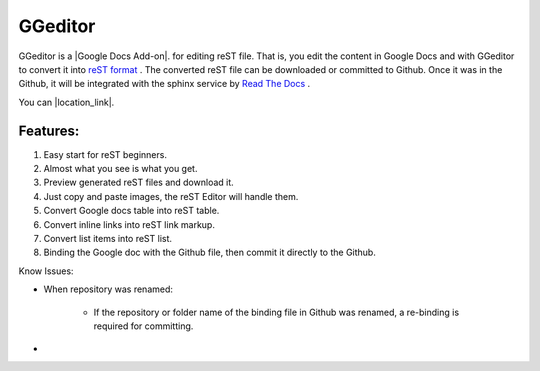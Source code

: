 
GGeditor
########

GGeditor is a  |Google Docs Add-on|.  for editing reST file. That is, you edit the content in Google Docs and with GGeditor to convert it into  `reST format <http://docutils.sourceforge.net/docs/ref/rst/restructuredtext.html>`_ . 
The converted reST file can be downloaded or committed to Github. Once it was in the Github, it will be integrated with the sphinx service by `Read The Docs    <https://readthedocs.org/>`_ .



.. |Google Docs Add-on| raw:: html

    <a href="http://www.google.com" target="_blank">test</a>

You can |location_link|.

.. |location_link| raw:: html

   <a href="http://geoiptool.com" target="_blank">check your location here</a>

Features:
*********

#. Easy start for reST beginners.

#. Almost what you see is what you get.

#. Preview generated reST files and download it.

#. Just copy and paste images, the reST Editor will handle them.

#. Convert Google docs table into reST table.

#. Convert inline links into reST link markup.

#. Convert list items into reST list.

#. Binding the Google doc with the Github file, then commit it directly to the Github.

Know Issues:

* When repository was renamed:

   * If the repository or folder name of the binding file in Github was renamed, a re-binding is required for committing.

* 
